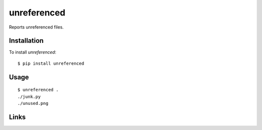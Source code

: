 ============
unreferenced
============

Reports unreferenced files.


Installation
============

To install *unreferenced*::

   $ pip install unreferenced


Usage
=====

::

   $ unreferenced .
   ./junk.py
   ./unused.png


Links
=====

.. image:: https://travis-ci.org/myint/unreferenced.png?branch=master
   :target: https://travis-ci.org/myint/unreferenced
   :alt: Build status
